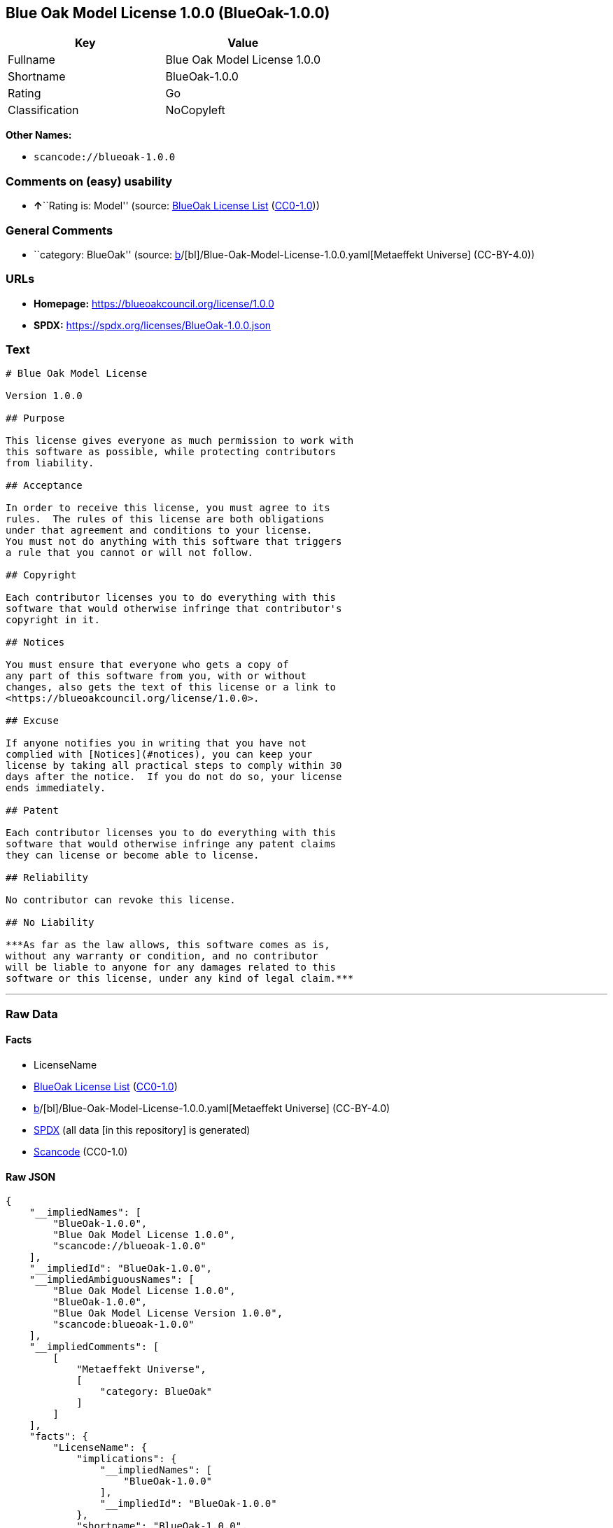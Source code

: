== Blue Oak Model License 1.0.0 (BlueOak-1.0.0)

[cols=",",options="header",]
|===
|Key |Value
|Fullname |Blue Oak Model License 1.0.0
|Shortname |BlueOak-1.0.0
|Rating |Go
|Classification |NoCopyleft
|===

*Other Names:*

* `scancode://blueoak-1.0.0`

=== Comments on (easy) usability

* **↑**``Rating is: Model'' (source:
https://blueoakcouncil.org/list[BlueOak License List]
(https://raw.githubusercontent.com/blueoakcouncil/blue-oak-list-npm-package/master/LICENSE[CC0-1.0]))

=== General Comments

* ``category: BlueOak'' (source:
https://github.com/org-metaeffekt/metaeffekt-universe/blob/main/src/main/resources/ae-universe/[b]/[bl]/Blue-Oak-Model-License-1.0.0.yaml[Metaeffekt
Universe] (CC-BY-4.0))

=== URLs

* *Homepage:* https://blueoakcouncil.org/license/1.0.0
* *SPDX:* https://spdx.org/licenses/BlueOak-1.0.0.json

=== Text

....
# Blue Oak Model License

Version 1.0.0

## Purpose

This license gives everyone as much permission to work with
this software as possible, while protecting contributors
from liability.

## Acceptance

In order to receive this license, you must agree to its
rules.  The rules of this license are both obligations
under that agreement and conditions to your license.
You must not do anything with this software that triggers
a rule that you cannot or will not follow.

## Copyright

Each contributor licenses you to do everything with this
software that would otherwise infringe that contributor's
copyright in it.

## Notices

You must ensure that everyone who gets a copy of
any part of this software from you, with or without
changes, also gets the text of this license or a link to
<https://blueoakcouncil.org/license/1.0.0>.

## Excuse

If anyone notifies you in writing that you have not
complied with [Notices](#notices), you can keep your
license by taking all practical steps to comply within 30
days after the notice.  If you do not do so, your license
ends immediately.

## Patent

Each contributor licenses you to do everything with this
software that would otherwise infringe any patent claims
they can license or become able to license.

## Reliability

No contributor can revoke this license.

## No Liability

***As far as the law allows, this software comes as is,
without any warranty or condition, and no contributor
will be liable to anyone for any damages related to this
software or this license, under any kind of legal claim.***
....

'''''

=== Raw Data

==== Facts

* LicenseName
* https://blueoakcouncil.org/list[BlueOak License List]
(https://raw.githubusercontent.com/blueoakcouncil/blue-oak-list-npm-package/master/LICENSE[CC0-1.0])
* https://github.com/org-metaeffekt/metaeffekt-universe/blob/main/src/main/resources/ae-universe/[b]/[bl]/Blue-Oak-Model-License-1.0.0.yaml[Metaeffekt
Universe] (CC-BY-4.0)
* https://spdx.org/licenses/BlueOak-1.0.0.html[SPDX] (all data [in this
repository] is generated)
* https://github.com/nexB/scancode-toolkit/blob/develop/src/licensedcode/data/licenses/blueoak-1.0.0.yml[Scancode]
(CC0-1.0)

==== Raw JSON

....
{
    "__impliedNames": [
        "BlueOak-1.0.0",
        "Blue Oak Model License 1.0.0",
        "scancode://blueoak-1.0.0"
    ],
    "__impliedId": "BlueOak-1.0.0",
    "__impliedAmbiguousNames": [
        "Blue Oak Model License 1.0.0",
        "BlueOak-1.0.0",
        "Blue Oak Model License Version 1.0.0",
        "scancode:blueoak-1.0.0"
    ],
    "__impliedComments": [
        [
            "Metaeffekt Universe",
            [
                "category: BlueOak"
            ]
        ]
    ],
    "facts": {
        "LicenseName": {
            "implications": {
                "__impliedNames": [
                    "BlueOak-1.0.0"
                ],
                "__impliedId": "BlueOak-1.0.0"
            },
            "shortname": "BlueOak-1.0.0",
            "otherNames": []
        },
        "SPDX": {
            "isSPDXLicenseDeprecated": false,
            "spdxFullName": "Blue Oak Model License 1.0.0",
            "spdxDetailsURL": "https://spdx.org/licenses/BlueOak-1.0.0.json",
            "_sourceURL": "https://spdx.org/licenses/BlueOak-1.0.0.html",
            "spdxLicIsOSIApproved": false,
            "spdxSeeAlso": [
                "https://blueoakcouncil.org/license/1.0.0"
            ],
            "_implications": {
                "__impliedNames": [
                    "BlueOak-1.0.0",
                    "Blue Oak Model License 1.0.0"
                ],
                "__impliedId": "BlueOak-1.0.0",
                "__isOsiApproved": false,
                "__impliedURLs": [
                    [
                        "SPDX",
                        "https://spdx.org/licenses/BlueOak-1.0.0.json"
                    ],
                    [
                        null,
                        "https://blueoakcouncil.org/license/1.0.0"
                    ]
                ]
            },
            "spdxLicenseId": "BlueOak-1.0.0"
        },
        "Scancode": {
            "otherUrls": [
                "https://blueoakcouncil.org/license/1.0.0"
            ],
            "homepageUrl": "https://blueoakcouncil.org/license/1.0.0",
            "shortName": "Blue Oak Model License 1.0.0",
            "textUrls": null,
            "text": "# Blue Oak Model License\n\nVersion 1.0.0\n\n## Purpose\n\nThis license gives everyone as much permission to work with\nthis software as possible, while protecting contributors\nfrom liability.\n\n## Acceptance\n\nIn order to receive this license, you must agree to its\nrules.  The rules of this license are both obligations\nunder that agreement and conditions to your license.\nYou must not do anything with this software that triggers\na rule that you cannot or will not follow.\n\n## Copyright\n\nEach contributor licenses you to do everything with this\nsoftware that would otherwise infringe that contributor's\ncopyright in it.\n\n## Notices\n\nYou must ensure that everyone who gets a copy of\nany part of this software from you, with or without\nchanges, also gets the text of this license or a link to\n<https://blueoakcouncil.org/license/1.0.0>.\n\n## Excuse\n\nIf anyone notifies you in writing that you have not\ncomplied with [Notices](#notices), you can keep your\nlicense by taking all practical steps to comply within 30\ndays after the notice.  If you do not do so, your license\nends immediately.\n\n## Patent\n\nEach contributor licenses you to do everything with this\nsoftware that would otherwise infringe any patent claims\nthey can license or become able to license.\n\n## Reliability\n\nNo contributor can revoke this license.\n\n## No Liability\n\n***As far as the law allows, this software comes as is,\nwithout any warranty or condition, and no contributor\nwill be liable to anyone for any damages related to this\nsoftware or this license, under any kind of legal claim.***",
            "category": "Permissive",
            "osiUrl": null,
            "owner": "Blue Oak Council",
            "_sourceURL": "https://github.com/nexB/scancode-toolkit/blob/develop/src/licensedcode/data/licenses/blueoak-1.0.0.yml",
            "key": "blueoak-1.0.0",
            "name": "Blue Oak Model License 1.0.0",
            "spdxId": "BlueOak-1.0.0",
            "notes": null,
            "_implications": {
                "__impliedNames": [
                    "scancode://blueoak-1.0.0",
                    "Blue Oak Model License 1.0.0",
                    "BlueOak-1.0.0"
                ],
                "__impliedId": "BlueOak-1.0.0",
                "__impliedCopyleft": [
                    [
                        "Scancode",
                        "NoCopyleft"
                    ]
                ],
                "__calculatedCopyleft": "NoCopyleft",
                "__impliedText": "# Blue Oak Model License\n\nVersion 1.0.0\n\n## Purpose\n\nThis license gives everyone as much permission to work with\nthis software as possible, while protecting contributors\nfrom liability.\n\n## Acceptance\n\nIn order to receive this license, you must agree to its\nrules.  The rules of this license are both obligations\nunder that agreement and conditions to your license.\nYou must not do anything with this software that triggers\na rule that you cannot or will not follow.\n\n## Copyright\n\nEach contributor licenses you to do everything with this\nsoftware that would otherwise infringe that contributor's\ncopyright in it.\n\n## Notices\n\nYou must ensure that everyone who gets a copy of\nany part of this software from you, with or without\nchanges, also gets the text of this license or a link to\n<https://blueoakcouncil.org/license/1.0.0>.\n\n## Excuse\n\nIf anyone notifies you in writing that you have not\ncomplied with [Notices](#notices), you can keep your\nlicense by taking all practical steps to comply within 30\ndays after the notice.  If you do not do so, your license\nends immediately.\n\n## Patent\n\nEach contributor licenses you to do everything with this\nsoftware that would otherwise infringe any patent claims\nthey can license or become able to license.\n\n## Reliability\n\nNo contributor can revoke this license.\n\n## No Liability\n\n***As far as the law allows, this software comes as is,\nwithout any warranty or condition, and no contributor\nwill be liable to anyone for any damages related to this\nsoftware or this license, under any kind of legal claim.***",
                "__impliedURLs": [
                    [
                        "Homepage",
                        "https://blueoakcouncil.org/license/1.0.0"
                    ],
                    [
                        null,
                        "https://blueoakcouncil.org/license/1.0.0"
                    ]
                ]
            }
        },
        "Metaeffekt Universe": {
            "spdxIdentifier": "BlueOak-1.0.0",
            "shortName": null,
            "category": "BlueOak",
            "alternativeNames": [
                "Blue Oak Model License 1.0.0",
                "BlueOak-1.0.0",
                "Blue Oak Model License Version 1.0.0"
            ],
            "_sourceURL": "https://github.com/org-metaeffekt/metaeffekt-universe/blob/main/src/main/resources/ae-universe/[b]/[bl]/Blue-Oak-Model-License-1.0.0.yaml",
            "otherIds": [
                "scancode:blueoak-1.0.0"
            ],
            "canonicalName": "Blue Oak Model License 1.0.0",
            "_implications": {
                "__impliedNames": [
                    "Blue Oak Model License 1.0.0",
                    "BlueOak-1.0.0"
                ],
                "__impliedId": "BlueOak-1.0.0",
                "__impliedAmbiguousNames": [
                    "Blue Oak Model License 1.0.0",
                    "BlueOak-1.0.0",
                    "Blue Oak Model License Version 1.0.0",
                    "scancode:blueoak-1.0.0"
                ],
                "__impliedComments": [
                    [
                        "Metaeffekt Universe",
                        [
                            "category: BlueOak"
                        ]
                    ]
                ]
            }
        },
        "BlueOak License List": {
            "BlueOakRating": "Model",
            "url": "https://blueoakcouncil.org/license/1.0.0",
            "isPermissive": true,
            "_sourceURL": "https://blueoakcouncil.org/list",
            "name": "Blue Oak Model License 1.0.0",
            "id": "BlueOak-1.0.0",
            "_implications": {
                "__impliedNames": [
                    "BlueOak-1.0.0",
                    "Blue Oak Model License 1.0.0"
                ],
                "__impliedJudgement": [
                    [
                        "BlueOak License List",
                        {
                            "tag": "PositiveJudgement",
                            "contents": "Rating is: Model"
                        }
                    ]
                ],
                "__impliedCopyleft": [
                    [
                        "BlueOak License List",
                        "NoCopyleft"
                    ]
                ],
                "__calculatedCopyleft": "NoCopyleft",
                "__impliedURLs": [
                    [
                        null,
                        "https://blueoakcouncil.org/license/1.0.0"
                    ]
                ]
            }
        }
    },
    "__impliedJudgement": [
        [
            "BlueOak License List",
            {
                "tag": "PositiveJudgement",
                "contents": "Rating is: Model"
            }
        ]
    ],
    "__impliedCopyleft": [
        [
            "BlueOak License List",
            "NoCopyleft"
        ],
        [
            "Scancode",
            "NoCopyleft"
        ]
    ],
    "__calculatedCopyleft": "NoCopyleft",
    "__isOsiApproved": false,
    "__impliedText": "# Blue Oak Model License\n\nVersion 1.0.0\n\n## Purpose\n\nThis license gives everyone as much permission to work with\nthis software as possible, while protecting contributors\nfrom liability.\n\n## Acceptance\n\nIn order to receive this license, you must agree to its\nrules.  The rules of this license are both obligations\nunder that agreement and conditions to your license.\nYou must not do anything with this software that triggers\na rule that you cannot or will not follow.\n\n## Copyright\n\nEach contributor licenses you to do everything with this\nsoftware that would otherwise infringe that contributor's\ncopyright in it.\n\n## Notices\n\nYou must ensure that everyone who gets a copy of\nany part of this software from you, with or without\nchanges, also gets the text of this license or a link to\n<https://blueoakcouncil.org/license/1.0.0>.\n\n## Excuse\n\nIf anyone notifies you in writing that you have not\ncomplied with [Notices](#notices), you can keep your\nlicense by taking all practical steps to comply within 30\ndays after the notice.  If you do not do so, your license\nends immediately.\n\n## Patent\n\nEach contributor licenses you to do everything with this\nsoftware that would otherwise infringe any patent claims\nthey can license or become able to license.\n\n## Reliability\n\nNo contributor can revoke this license.\n\n## No Liability\n\n***As far as the law allows, this software comes as is,\nwithout any warranty or condition, and no contributor\nwill be liable to anyone for any damages related to this\nsoftware or this license, under any kind of legal claim.***",
    "__impliedURLs": [
        [
            null,
            "https://blueoakcouncil.org/license/1.0.0"
        ],
        [
            "SPDX",
            "https://spdx.org/licenses/BlueOak-1.0.0.json"
        ],
        [
            "Homepage",
            "https://blueoakcouncil.org/license/1.0.0"
        ]
    ]
}
....

==== Dot Cluster Graph

../dot/BlueOak-1.0.0.svg
